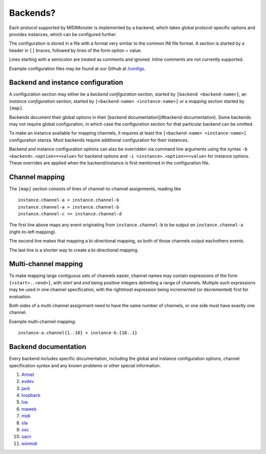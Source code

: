 .. _Artnet: ../midimonster/backends/artnet.html
.. _evdev: ../midimonster/backends/evdev.html
.. _jack: ../midimonster/backends/jack.html
.. _loopback: ../midimonster/backends/loopback.html
.. _lua: ../midimonster/backends/lua.html
.. _maweb: ../midimonster/backends/maweb.html
.. _midi: ../midimonster/backends/midi.html
.. _ola: ../midimonster/backends/ola.html
.. _osc: ../midimonster/backends/osc.html
.. _sacn: ../midimonster/backends/sacn.html
.. _winmidi: ../midimonster/backends/winmidi.html

Backends?
=========

Each protocol supported by MIDIMonster is implemented by a backend, which takes global protocol-specific options and provides instances, which can be configured further.

The configuration is stored in a file with a format very similar to the common INI file format. A section is started by a header in ``[]`` braces, followed by lines of the form option = value.

Lines starting with a semicolon are treated as comments and ignored. Inline comments are not currently supported.

Example configuration files may be found at our Github at `/configs <https://github.com/cbdevnet/midimonster/tree/master/configs>`_.


Backend and instance configuration
----------------------------------

A configuration section may either be a *backend configuration* section, started by
``[backend <backend-name>]``, an *instance configuration* section, started by
``[<backend-name> <instance-name>]`` or a *mapping* section started by ``[map]``.

Backends document their global options in their [backend documentation](#backend-documentation).
Some backends may not require global configuration, in which case the configuration
section for that particular backend can be omitted.

To make an instance available for mapping channels, it requires at least the
``[<backend-name> <instance-name>]`` configuration stanza. Most backends require
additional configuration for their instances.

Backend and instance configuration options can also be overridden via command line
arguments using the syntax ``-b <backend>.<option>=<value>`` for backend options
and ``-i <instance>.<option>=<value>`` for instance options. These overrides
are applied when the backend/instance is first mentioned in the configuration file.

Channel mapping
---------------

The ``[map]`` section consists of lines of channel-to-channel assignments, reading like
::

  instance.channel-a < instance.channel-b
  instance.channel-a > instance.channel-b
  instance.channel-c <> instance.channel-d

The first line above maps any event originating from ``instance.channel-b`` to be output
on ``instance.channel-a`` (right-to-left mapping).

The second line makes that mapping a bi-directional mapping, so both of those channels
output eachothers events.

The last line is a shorter way to create a bi-directional mapping.

Multi-channel mapping
---------------------

To make mapping large contiguous sets of channels easier, channel names may contain
expressions of the form ``{<start>..<end>}``, with *start* and *end* being positive integers
delimiting a range of channels. Multiple such expressions may be used in one channel
specification, with the rightmost expression being incremented (or decremented) first for
evaluation.

Both sides of a multi-channel assignment need to have the same number of channels, or one
side must have exactly one channel.

Example multi-channel mapping:
::

  instance-a.channel{1..10} > instance-b.{10..1}

Backend documentation
---------------------

Every backend includes specific documentation, including the global and instance
configuration options, channel specification syntax and any known problems or other
special information.

1. Artnet_
2. evdev_
3. jack_
4. loopback_
5. lua_
6. maweb_
7. midi_
8. ola_
9. osc_
10. sacn_
11. winmidi_